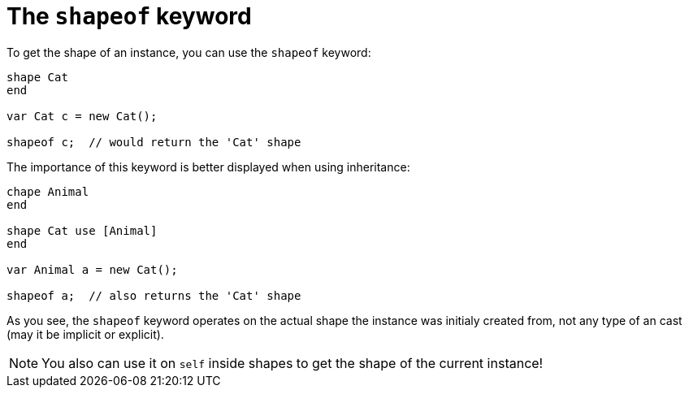:icons: font
:source-highlighter: rouge
:toc:
:toc-placement!:

= The `shapeof` keyword

toc::[]

To get the shape of an instance, you can use the `shapeof` keyword:

[source,lapyst]
----
shape Cat
end

var Cat c = new Cat();

shapeof c;  // would return the 'Cat' shape
----

The importance of this keyword is better displayed when using inheritance:

[source,lapyst]
----
chape Animal
end

shape Cat use [Animal]
end

var Animal a = new Cat();

shapeof a;  // also returns the 'Cat' shape
----

As you see, the `shapeof` keyword operates on the actual shape the instance was initialy created from, not any type of an cast (may it be implicit or explicit).

NOTE: You also can use it on `self` inside shapes to get the shape of the current instance!